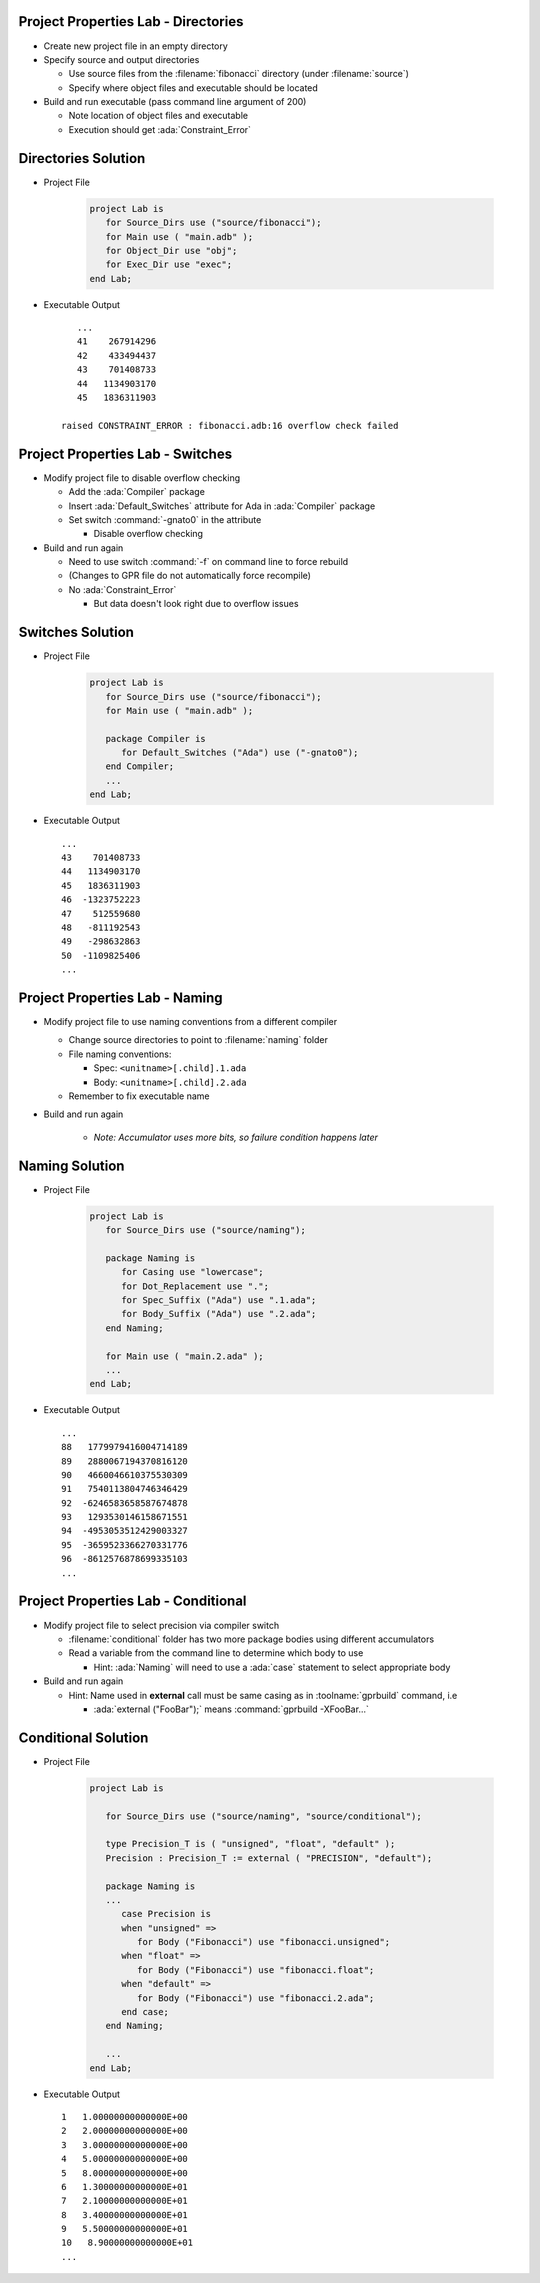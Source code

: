 --------------------------------------
Project Properties Lab - Directories
--------------------------------------

* Create new project file in an empty directory

* Specify source and output directories

  * Use source files from the :filename:`fibonacci` directory (under :filename:`source`)
  * Specify where object files and executable should be located

* Build and run executable (pass command line argument of 200)

  * Note location of object files and executable
  * Execution should get :ada:`Constraint_Error`

----------------------
Directories Solution
----------------------

* Project File

   .. code:: Ada

      project Lab is
         for Source_Dirs use ("source/fibonacci");
         for Main use ( "main.adb" );
         for Object_Dir use "obj";
         for Exec_Dir use "exec";
      end Lab;

* Executable Output

  ::

         ...
         41    267914296
         42    433494437
         43    701408733
         44   1134903170
         45   1836311903

      raised CONSTRAINT_ERROR : fibonacci.adb:16 overflow check failed

------------------------------------
Project Properties Lab - Switches
------------------------------------

* Modify project file to disable overflow checking

  * Add the :ada:`Compiler` package
  * Insert :ada:`Default_Switches` attribute for Ada in :ada:`Compiler` package
  * Set switch :command:`-gnato0` in the attribute

    * Disable overflow checking

* Build and run again

  * Need to use switch :command:`-f` on command line to force rebuild
  * (Changes to GPR file do not automatically force recompile)

  * No :ada:`Constraint_Error`

    * But data doesn't look right due to overflow issues

-------------------
Switches Solution
-------------------

* Project File

   .. code:: Ada

      project Lab is
         for Source_Dirs use ("source/fibonacci");
         for Main use ( "main.adb" );

         package Compiler is
            for Default_Switches ("Ada") use ("-gnato0");
         end Compiler;
         ...
      end Lab;

* Executable Output

  ::

         ...
         43    701408733
         44   1134903170
         45   1836311903
         46  -1323752223
         47    512559680
         48   -811192543
         49   -298632863
         50  -1109825406
         ...

---------------------------------
Project Properties Lab - Naming
---------------------------------

* Modify project file to use naming conventions from a different compiler

  * Change source directories to point to :filename:`naming` folder
  * File naming conventions:

    * Spec: ``<unitname>[.child].1.ada``
    * Body: ``<unitname>[.child].2.ada``

  * Remember to fix executable name

* Build and run again

   * *Note: Accumulator uses more bits, so failure condition happens later*

-----------------
Naming Solution
-----------------

* Project File

   .. code:: Ada

      project Lab is
         for Source_Dirs use ("source/naming");

         package Naming is
            for Casing use "lowercase";
            for Dot_Replacement use ".";
            for Spec_Suffix ("Ada") use ".1.ada";
            for Body_Suffix ("Ada") use ".2.ada";
         end Naming;

         for Main use ( "main.2.ada" );
         ...
      end Lab;

* Executable Output

  ::

         ...
         88   1779979416004714189
         89   2880067194370816120
         90   4660046610375530309
         91   7540113804746346429
         92  -6246583658587674878
         93   1293530146158671551
         94  -4953053512429003327
         95  -3659523366270331776
         96  -8612576878699335103
         ...

--------------------------------------
Project Properties Lab - Conditional
--------------------------------------

* Modify project file to select precision via compiler switch

  * :filename:`conditional` folder has two more package bodies using different accumulators
  * Read a variable from the command line to determine which body to use

    * Hint: :ada:`Naming` will need to use a :ada:`case` statement to select appropriate body

* Build and run again

  * Hint: Name used in **external** call must be same casing as in :toolname:`gprbuild` command, i.e

    * :ada:`external ("FooBar");` means :command:`gprbuild -XFooBar...`

----------------------
Conditional Solution
----------------------

* Project File

   .. code:: Ada

      project Lab is

         for Source_Dirs use ("source/naming", "source/conditional");

         type Precision_T is ( "unsigned", "float", "default" );
         Precision : Precision_T := external ( "PRECISION", "default");

         package Naming is
         ...
            case Precision is
            when "unsigned" =>
               for Body ("Fibonacci") use "fibonacci.unsigned";
            when "float" =>
               for Body ("Fibonacci") use "fibonacci.float";
            when "default" =>
               for Body ("Fibonacci") use "fibonacci.2.ada";
            end case;
         end Naming;

         ...
      end Lab;

* Executable Output

  ::

         1   1.00000000000000E+00
         2   2.00000000000000E+00
         3   3.00000000000000E+00
         4   5.00000000000000E+00
         5   8.00000000000000E+00
         6   1.30000000000000E+01
         7   2.10000000000000E+01
         8   3.40000000000000E+01
         9   5.50000000000000E+01
         10   8.90000000000000E+01
         ...

